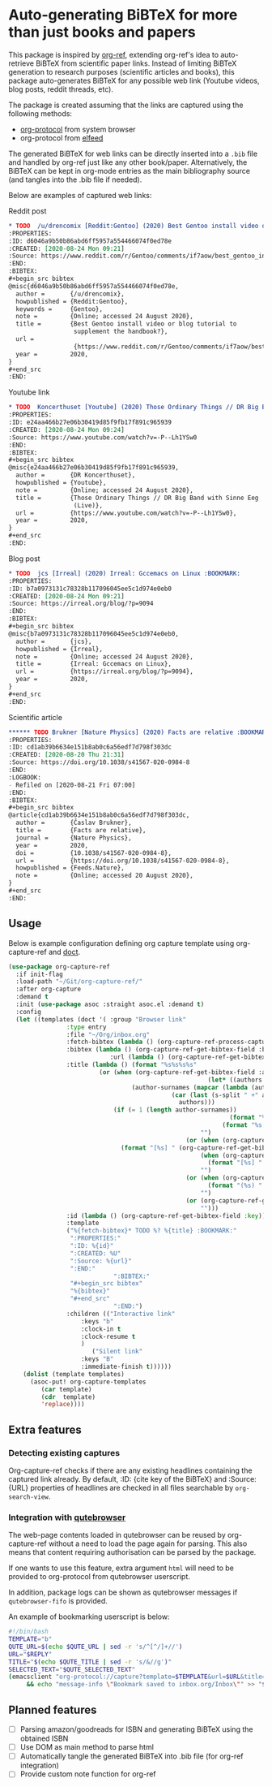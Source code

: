 * Auto-generating BiBTeX for more than just books and papers

This package is inspired by [[https://github.com/jkitchin/org-ref][org-ref]], extending org-ref's idea to auto-retrieve BiBTeX from scientific paper links. Instead of limiting BiBTeX generation to research purposes (scientific articles and books), this package auto-generates BiBTeX for any possible web link (Youtube videos, blog posts, reddit threads, etc).

The package is created assuming that the links are captured using the following methods:
- [[https://orgmode.org/manual/The-capture-protocol.html#The-capture-protocol][org-protocol]] from system browser
- org-protocol from [[https://github.com/skeeto/elfeed/][elfeed]]

The generated BiBTeX for web links can be directly inserted into a =.bib= file and handled by org-ref just like any other book/paper.
Alternatively, the BiBTeX can be kept in org-mode entries as the main bibliography source (and tangles into the .bib file if needed).

Below are examples of captured web links:

Reddit post
#+begin_src org
,* TODO  /u/drencomix [Reddit:Gentoo] (2020) Best Gentoo install video or blog tutorial to supplement the handbook? :BOOKMARK:
:PROPERTIES:
:ID: d6046a9b50b86abd6ff5957a554466074f0ed78e
:CREATED: [2020-08-24 Mon 09:21]
:Source: https://www.reddit.com/r/Gentoo/comments/if7aow/best_gentoo_install_video_or_blog_tutorial_to/
:END:
:BIBTEX:
,#+begin_src bibtex
@misc{d6046a9b50b86abd6ff5957a554466074f0ed78e,
  author =       {/u/drencomix},
  howpublished = {Reddit:Gentoo},
  keywords =     {Gentoo},
  note =         {Online; accessed 24 August 2020},
  title =        {Best Gentoo install video or blog tutorial to
                  supplement the handbook?},
  url =
                  {https://www.reddit.com/r/Gentoo/comments/if7aow/best_gentoo_install_video_or_blog_tutorial_to/},
  year =         2020,
}
,#+end_src
:END:
#+end_src

Youtube link
#+begin_src org
,* TODO  Koncerthuset [Youtube] (2020) Those Ordinary Things // DR Big Band with Sinne Eeg (Live) :BOOKMARK:
:PROPERTIES:
:ID: e24aa466b27e06b30419d85f9fb17f891c965939
:CREATED: [2020-08-24 Mon 09:24]
:Source: https://www.youtube.com/watch?v=-P--Lh1YSw0
:END:
:BIBTEX:
,#+begin_src bibtex
@misc{e24aa466b27e06b30419d85f9fb17f891c965939,
  author =       {DR Koncerthuset},
  howpublished = {Youtube},
  note =         {Online; accessed 24 August 2020},
  title =        {Those Ordinary Things // DR Big Band with Sinne Eeg
                  (Live)},
  url =          {https://www.youtube.com/watch?v=-P--Lh1YSw0},
  year =         2020,
}
,#+end_src
:END:

#+end_src

Blog post
#+begin_src org
,* TODO  jcs [Irreal] (2020) Irreal: Gccemacs on Linux :BOOKMARK:
:PROPERTIES:
:ID: b7a0973131c78328b117096045ee5c1d974e0eb0
:CREATED: [2020-08-24 Mon 09:21]
:Source: https://irreal.org/blog/?p=9094
:END:
:BIBTEX:
,#+begin_src bibtex
@misc{b7a0973131c78328b117096045ee5c1d974e0eb0,
  author =       {jcs},
  howpublished = {Irreal},
  note =         {Online; accessed 24 August 2020},
  title =        {Irreal: Gccemacs on Linux},
  url =          {https://irreal.org/blog/?p=9094},
  year =         2020,
}
,#+end_src
:END:

#+end_src 

Scientific article
#+begin_src org
,****** TODO Brukner [Nature Physics] (2020) Facts are relative :BOOKMARK:
:PROPERTIES:
:ID: cd1ab39b6634e151b8ab0c6a56edf7d798f303dc
:CREATED: [2020-08-20 Thu 21:31]
:Source: https://doi.org/10.1038/s41567-020-0984-8
:END:
:LOGBOOK:
- Refiled on [2020-08-21 Fri 07:00]
:END:
:BIBTEX:
,#+begin_src bibtex
@article{cd1ab39b6634e151b8ab0c6a56edf7d798f303dc,
  author =       {Časlav Brukner},
  title =        {Facts are relative},
  journal =      {Nature Physics},
  year =         2020,
  doi =          {10.1038/s41567-020-0984-8},
  url =          {https://doi.org/10.1038/s41567-020-0984-8},
  howpublished = {Feeds.Nature},
  note =         {Online; accessed 20 August 2020},
}
,#+end_src
:END:

#+end_src

** Usage

Below is example configuration defining org capture template using org-capture-ref and [[https://github.com/progfolio/doct][doct]].

#+begin_src emacs-lisp
(use-package org-capture-ref
  :if init-flag
  :load-path "~/Git/org-capture-ref/"
  :after org-capture
  :demand t
  :init (use-package asoc :straight asoc.el :demand t)
  :config
  (let ((templates (doct '( :group "Browser link"
 			    :type entry
 			    :file "~/Org/inbox.org"
 			    :fetch-bibtex (lambda () (org-capture-ref-process-capture)) ; this must run first
			    :bibtex (lambda () (org-capture-ref-get-bibtex-field :bibtex-string))
                            :url (lambda () (org-capture-ref-get-bibtex-field :url))
			    :title (lambda () (format "%s%s%s%s"
						 (or (when (org-capture-ref-get-bibtex-field :author)
                                                       (let* ((authors (s-split " *and *" (org-capture-ref-get-bibtex-field :author)))
							      (author-surnames (mapcar (lambda (author)
											 (car (last (s-split " +" author))))
										       authors)))
							 (if (= 1 (length author-surnames))
                                                             (format "%s " (car author-surnames))
                                                           (format "%s, %s " (car author-surnames) (car (last author-surnames))))))
                                                     "")
                                                 (or (when (org-capture-ref-get-bibtex-field :journal)
						       (format "[%s] " (org-capture-ref-get-bibtex-field :journal)))
                                                     (when (org-capture-ref-get-bibtex-field :howpublished)
                                                       (format "[%s] " (org-capture-ref-get-bibtex-field :howpublished)))
                                                     "")
                                                 (or (when (org-capture-ref-get-bibtex-field :year)
                                                       (format "(%s) " (org-capture-ref-get-bibtex-field :year)))
                                                     "")
                                                 (or (org-capture-ref-get-bibtex-field :title)
                                                     "")))
			    :id (lambda () (org-capture-ref-get-bibtex-field :key))
			    :template
			    ("%{fetch-bibtex}* TODO %? %{title} :BOOKMARK:"
			     ":PROPERTIES:"
			     ":ID: %{id}"
			     ":CREATED: %U"
			     ":Source: %{url}"
			     ":END:"
                             ":BIBTEX:"
			     "#+begin_src bibtex"
			     "%{bibtex}"
			     "#+end_src"
                             ":END:")
			    :children (("Interactive link"
					:keys "b"
					:clock-in t
					:clock-resume t
					)
				       ("Silent link"
					:keys "B"
					:immediate-finish t))))))
    (dolist (template templates)
      (asoc-put! org-capture-templates
		 (car template)
		 (cdr  template)
		 'replace))))

#+end_src

** Extra features

*** Detecting existing captures

Org-capture-ref checks if there are any existing headlines containing the captured link already. By default, :ID: {cite key of the BiBTeX} and :Source: {URL} properties of headlines are checked in all files searchable by =org-search-view=.

*** Integration with [[https://github.com/qutebrowser/qutebrowser/][qutebrowser]]

The web-page contents loaded in qutebrowser can be reused by org-capture-ref without a need to load the page again for parsing. This also means that content requiring authorisation can be parsed by the package.

If one wants to use this feature, extra argument =html= will need to be provided to org-protocol from qutebrowser userscript.

In addition, package logs can be shown as qutebrowser messages if =qutebrowser-fifo= is provided.

An example of bookmarking userscript is below:

#+begin_src bash
#!/bin/bash
TEMPLATE="b"
QUTE_URL=$(echo $QUTE_URL | sed -r 's/^[^/]+//')
URL="$REPLY"
TITLE="$(echo $QUTE_TITLE | sed -r 's/&//g')"
SELECTED_TEXT="$QUTE_SELECTED_TEXT"
(emacsclient "org-protocol://capture?template=$TEMPLATE&url=$URL&title=$TITLE&body=$SELECTED_TEXT&html=$QUTE_HTML&qutebrowser-fifo=$QUTE_FIFO"\
     && echo "message-info \"Bookmark saved to inbox.org/Inbox\"" >> "$QUTE_FIFO" || echo "message-error \"Bookmark not saved!\"" >> "$QUTE_FIFO");
#+end_src

** Planned features

- [ ] Parsing amazon/goodreads for ISBN and generating BiBTeX using the obtained ISBN
- [ ] Use DOM as main method to parse html
- [ ] Automatically tangle the generated BiBTeX into .bib file (for org-ref integration)
- [ ] Provide custom note function for org-ref


